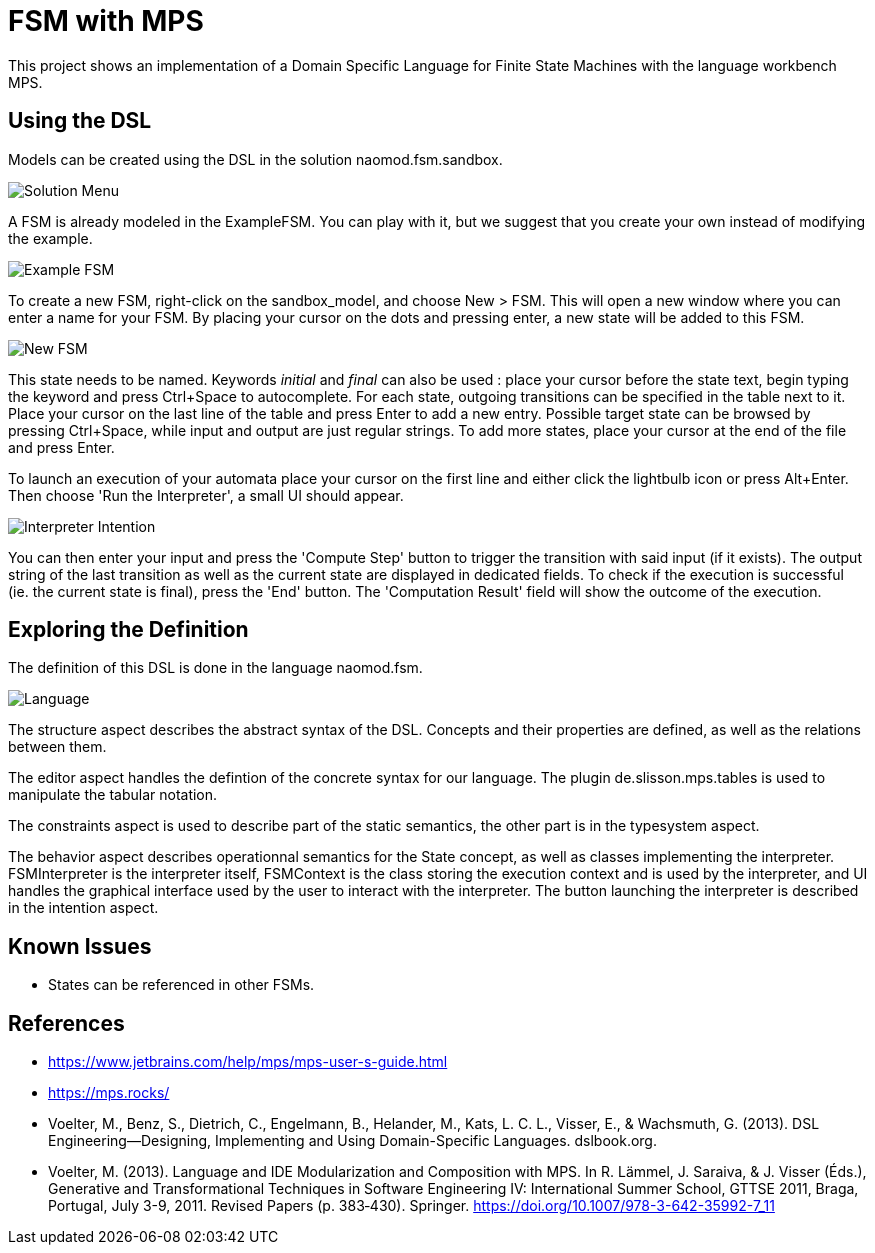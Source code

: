 :imagesdir: images/

# FSM with MPS

This project shows an implementation of a Domain Specific Language for Finite State Machines with the language workbench MPS.

## Using the DSL

Models can be created using the DSL in the solution naomod.fsm.sandbox.

image:solution_menu.PNG[Solution Menu]

A FSM is already modeled in the ExampleFSM. You can play with it, but we suggest that you create your own instead of modifying the example.

image:example_FSM.PNG[Example FSM]

To create a new FSM, right-click on the sandbox_model, and choose New > FSM. This will open a new window where you can enter a name for your FSM. By placing your cursor on the dots and pressing enter, a new state will be added to this FSM.

image:new_FSM.PNG[New FSM]

This state needs to be named. Keywords _initial_ and _final_ can also be used : place your cursor before the state text, begin typing the keyword and press Ctrl+Space to autocomplete. For each state, outgoing transitions can be specified in the table next to it. Place your cursor on the last line of the table and press Enter to add a new entry. Possible target state can be browsed by pressing Ctrl+Space, while input and output are just regular strings. To add more states, place your cursor at the end of the file and press Enter.

To launch an execution of your automata place your cursor on the first line and either click the lightbulb icon or press Alt+Enter. Then choose 'Run the Interpreter', a small UI should appear.

image:interpreter_intention.png[Interpreter Intention]

You can then enter your input and press the 'Compute Step' button to trigger the transition with said input (if it exists). The output string of the last transition as well as the current state are displayed in dedicated fields. To check if the execution is successful (ie. the current state is final), press the 'End' button. The 'Computation Result' field will show the outcome of the execution.
 
## Exploring the Definition

The definition of this DSL is done in the language naomod.fsm.

image:language.PNG[Language]

The structure aspect describes the abstract syntax of the DSL. Concepts and their properties are defined, as well as the relations between them.

The editor aspect handles the defintion of the concrete syntax for our language. The plugin de.slisson.mps.tables is used to manipulate the tabular notation.

The constraints aspect is used to describe part of the static semantics, the other part is in the typesystem aspect.

The behavior aspect describes operationnal semantics for the State concept, as well as classes implementing the interpreter. FSMInterpreter is the interpreter itself, FSMContext is the class storing the execution context and is used by the interpreter, and UI handles the graphical interface used by the user to interact with the interpreter. The button launching the interpreter is described in the intention aspect.

## Known Issues

* States can be referenced in other FSMs.

## References

* https://www.jetbrains.com/help/mps/mps-user-s-guide.html
* https://mps.rocks/
* Voelter, M., Benz, S., Dietrich, C., Engelmann, B., Helander, M., Kats, L. C. L., Visser, E., & Wachsmuth, G. (2013). DSL Engineering—Designing, Implementing and Using Domain-Specific Languages. dslbook.org.
* Voelter, M. (2013). Language and IDE Modularization and Composition with MPS. In R. Lämmel, J. Saraiva, & J. Visser (Éds.), Generative and Transformational Techniques in Software Engineering IV: International Summer School, GTTSE 2011, Braga, Portugal, July 3-9, 2011. Revised Papers (p. 383‑430). Springer. https://doi.org/10.1007/978-3-642-35992-7_11

